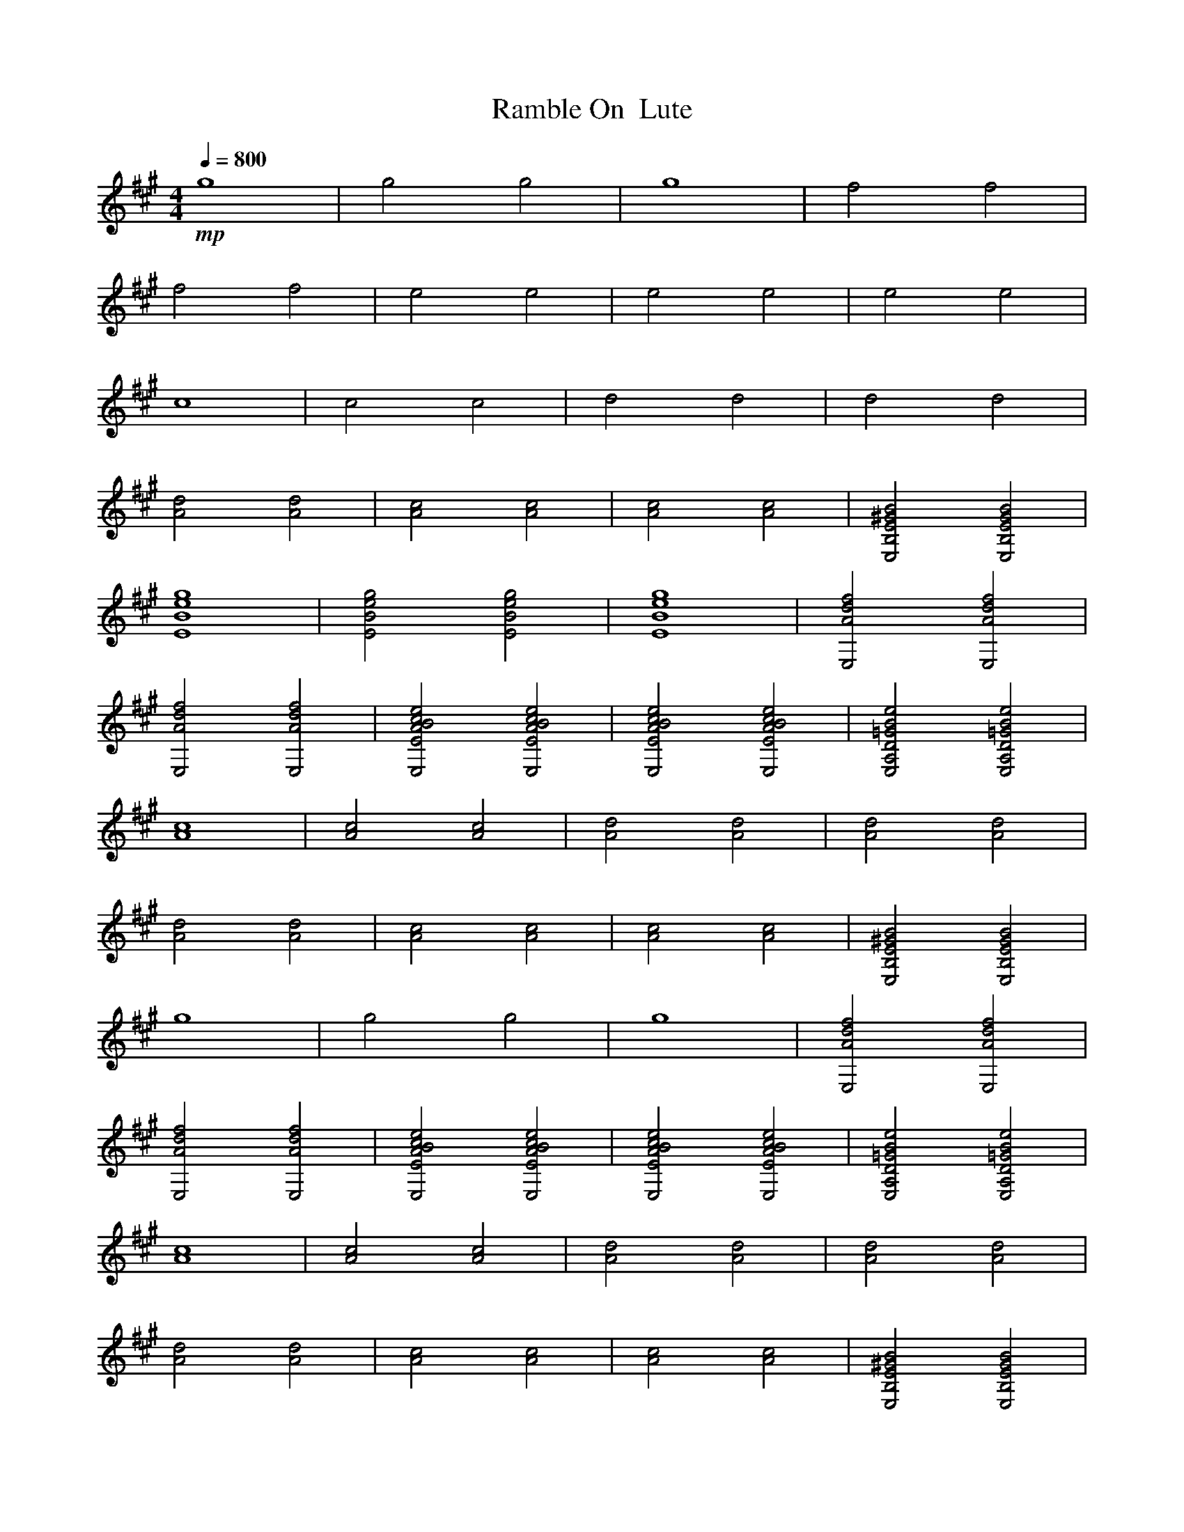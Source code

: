 X:1 
T:Ramble On  Lute
N:Words and music by Plant/Page
M:4/4
L:1/8
Q:1/4=800
Z:Durinsbane
K:A
%%MIDI program 1 24
+mp+g8|g4g4|g8|f4f4|
f4f4|e4e4|e4e4|e4e4|
c8|c4c4|d4d4|d4d4|
[d4A4] [d4A4]|[c4A4] [c4A4]|[c4A4] [c4A4]|[B4^G4E4B,4E,4] [B4G4E4B,4E,4]|
[g8e8B8E8]|[g4e4B4E4] [g4e4B4E4]|[g8e8B8E8]|[f4d4A4E,4] [f4d4A4E,4]|
[f4d4A4E,4] [f4d4A4E,4]|[e4c4B4A4E4E,4] [e4c4B4A4E4E,4]|[e4c4B4A4E4E,4] [e4c4B4A4E4E,4]|[e4B4=G4D4A,4E,4] [e4B4=G4D4A,4E,4]|
[c8A8]|[c4A4] [c4A4]|[d4A4] [d4A4]|[d4A4] [d4A4]|
[d4A4] [d4A4]|[c4A4] [c4A4]|[c4A4] [c4A4]|[B4^G4E4B,4E,4] [B4G4E4B,4E,4]|
g8|g4 g4|g8|[f4d4A4E,4] [f4d4A4E,4]|
[f4d4A4E,4] [f4d4A4E,4]|[e4c4B4A4E4E,4] [e4c4B4A4E4E,4]|[e4c4B4A4E4E,4] [e4c4B4A4E4E,4]|[e4B4=G4D4A,4E,4] [e4B4=G4D4A,4E,4]|
[c8A8]|[c4A4] [c4A4]|[d4A4] [d4A4]|[d4A4] [d4A4]|
[d4A4] [d4A4]|[c4A4] [c4A4]|[c4A4] [c4A4]|[B4^G4E4B,4E,4] [B4G4E4B,4E,4]|
[g8E,8-]|[g4E,4-] [g4E,4]|g8|[f4d4A4E,4B,4-] [f4d4A4E,4B,4-]|
[f4d4A4E,4B,4-] [f4d4A4E,4B,4-]|[e4c4B4A4E4B,4-] [e4c4B4A4E4B,4]|[e4c4B4A4E4E,4] [e4c4B4A4E4E,4]|[e4B4=G4D4A,4E,4] [e4B4=G4D4A,4E,4]|
[c8A8A,8-]|[c4A4A,4-] [c4A4A,4]|[d4A4] [d4A4]|[d4A4E4] [d4A4F4-]|
[d4A4F4-] [d4A4F4]|[c4A4E4-] [c4A4E4-]|[c4A4E4-] [c4A4E4-]|[B4^G4E4-B,4E,4] [B4G4E4B,4E,4]|
[g8E,8-]|[g4E,4-] [g4E,4]|g8|[f4d4A4E,4G4-] [f4d4A4E,4G4]|
[f4d4A4E,4] [f4d4A4E,4]|[e4c4B4A4E4F4-] [e4c4B4A4E4F4]|[e4c4B4A4E4E,4] [e4c4B4A4E4E,4]|[e4B4=G4D4A,4E4-] [e4B4=G4D4A,4E4]|
[c8A8]|[c4A4C4-] [c4A4C4]|[d4A4] [d4A4]|[d4A4B,4-] [d4A4B,4]|
[d4A4] [d4A4]|[c4A4A,4] [c4A4B,4]|[c4A4C4] [c4A4E4]|[B4^G4E4B,4E,4C4-] [B4G4E4B,4E,4C4]|
[g8E,8-]|[g4E,4-] [g4E,4]|g8|[f4d4A4E,4B,4-] [f4d4A4E,4B,4-]|
[f4d4A4E,4B,4-] [f4d4A4E,4B,4]|[e4c4B4A4E4E,4] [e4c4B4A4E4E,4]|[e4c4B4A4E4E,4] [e4c4B4A4E4E,4]|[e4B4=G4D4A,4E,4] [e4B4=G4D4A,4E,4]|
[c8A8A,8-]|[c4A4A,4-] [c4A4A,4]|[d4A4] [d4A4]|[d4A4E4] [d4A4F4-]|
[d4A4F4-] [d4A4F4]|[c4A4E4-] [c4A4E4-]|[c4A4E4-] [c4A4E4]|[B4^G4E4B,4E,4C4-] [B4G4E4B,4E,4C4]|
[g8E,8-]|[g4E,4-] [g4E,4]|g8|[f4d4A4E,4G4-] [f4d4A4E,4G4]|
[f4d4A4E,4] [f4d4A4E,4]|[e4c4B4A4E4F4-] [e4c4B4A4E4F4]|[e4c4B4A4E4E,4] [e4c4B4A4E4E,4]|[e4B4=G4D4A,4E4-] [e4B4=G4D4A,4E4]|
[c8A8]|[c4A4C4-] [c4A4C4]|[d4A4] [d4A4]|[d4A4B,4-] [d4A4B,4]|
[d4A4] [d4A4]|[c4A4A,4] [c4A4B,4]|[c4A4C4] [c4A4E4]|[B4^G4E4B,4E,4C4-] [B4G4E4B,4E,4C4]|
[g8E,8-]|[g4E,4-] [g4E,4]|g8|[f4d4A4E,4B,4-] [f4d4A4E,4B,4-]|
[f4d4A4E,4B,4-] [f4d4A4E,4B,4]|[e4c4B4A4E4E,4] [e4c4B4A4E4E,4]|[e4c4B4A4E4E,4] [e4c4B4A4E4E,4]|[e4B4=G4D4A,4E,4] [e4B4=G4D4A,4E,4]|
[c8A8A,8-]|[c4A4A,4-] [c4A4A,4]|[d4A4] [d4A4]|[d4A4E4] [d4A4F4]|
[d4A4F4-] [d4A4F4]|[c4A4E4-] [c4A4E4-]|[c4A4E4-] [c4A4E4-]|[B4^G4E4B,4E,4C4] [B4G4E4B,4E,4C4]|
[g8E,8-]|[g4E,4-] [g4E,4]|g8|[f4d4A4E,4G4-] [f4d4A4E,4G4]|
[f4d4A4E,4] [f4d4A4E,4]|[e4c4B4A4E4F4-] [e4c4B4A4E4F4]|[e4c4B4A4E4E,4] [e4c4B4A4E4E,4]|[e4B4=G4D4A,4E4-] [e4B4=G4D4A,4E4]|
[c8A8]|[c4A4C4-] [c4A4C4]|[d4A4] [d4A4]|[d4A4B,4-] [d4A4B,4]|
[d4A4] [d4A4]|[c4A4A,4] [c4A4B,4]|[c4A4C4] [c4A4E4]|[B4^G4E4B,4E,4C4-] [B4G4E4B,4E,4C4]|
[g8E,8-]|[g4E,4-] [g4E,4]|g8|[f4d4A4E,4B,4-] [f4d4A4E,4B,4]|
[f4d4A4E,4B,4-] [f4d4A4E,4B,4]|[e4c4B4A4E4E,4] [e4c4B4A4E4E,4]|[e4c4B4A4E4E,4] [e4c4B4A4E4E,4]|[e4B4=G4D4A,4E,4] [e4B4=G4D4A,4E,4]|
[c8A8A,8-]|[c4A4A,4-] [c4A4A,4]|[d4A4] [d4A4]|[d4A4E4] [d4A4F4-]|
[d4A4F4-] [d4A4F4]|[c4A4E4-] [c4A4E4-]|[c4A4E4-] [c4A4E4]|[B4^G4E4B,4E,4C4-] [B4G4E4B,4E,4C4]|
[g8E,8-]|[g4E,4-] [g4E,4]|g8|[f4d4A4E,4G4-] [f4d4A4E,4G4]|
[f4d4A4E,4] [f4d4A4E,4]|[e4c4B4A4E4F4-] [e4c4B4A4E4F4]|[e4c4B4A4E4E,4] [e4c4B4A4E4E,4]|[e4B4=G4D4A,4E4-] [e4B4=G4D4A,4E4]|
[c8A8]|[c4A4C4-] [c4A4C4]|[d4A4] [d4A4]|[d4A4B,4-] [d4A4B,4]|
[d4A4] [d4A4]|[c4A4A,4] [c4A4B,4]|[c4A4C4] [c4A4E4]|[B4^G4E4B,4E,4C4-] [B4G4E4B,4E,4C4]|
[g8E,8-]|[g4E,4-] [g4E,4]|g8|[f4d4A4E,4B,4-] [f4d4A4E,4B,4]|
[f4d4A4E,4B,4-] [f4d4A4E,4B,4]|[e4c4B4A4E4E,4] [e4c4B4A4E4E,4]|[e4c4B4A4E4E,4] [e4c4B4A4E4E,4]|[e4B4=G4D4A,4E,4] [e4B4=G4D4A,4E,4]|
[c8A8A,8-]|[c4A4A,4-] [c4A4A,4]|[d4A4] [d4A4]|[d4A4E4] [d4A4F4-]|
[d4A4F4-] [d4A4F4]|[c4A4E4-] [c4A4E4-]|[c4A4E4-] [c4A4E4]|[B4^G4E4B,4E,4C4-] [B4G4E4B,4E,4C4]|
[g8E,8-]|[g4E,4-] [g4E,4]|g8|[f4d4A4E,4G4-] [f4d4A4E,4G4]|
[f4d4A4E,4] [f4d4A4E,4]|[e4c4B4A4E4F4-] [e4c4B4A4E4F4]|[e4c4B4A4E4E,4] [e4c4B4A4E4E,4]|[e4B4=G4D4A,4E4-] [e4B4=G4D4A,4E4]|
[c8A8]|[c4A4C4-] [c4A4C4]|[d4A4] [d4A4]|[d4A4B,4-] [d4A4B,4]|
[d4A4] [d4A4]|[c4A4A,4] [c4A4B,4]|[c4A4C4] [c4A4E4]|[B4^G4E4B,4E,4C4-] [B4G4E4B,4E,4C4]|
E,8-|E,8|z4 z4|[A8F8C8F,8]|
z8|[f8e8d8B8A8G,8-]|[f4e4d4B4A4G,4-] [f4e4d4B4A4G,4-]|[f8e8d8B8A8G,8]|
[c8A,8A,8-]|[c4A,4A,4-] [c4A,4A,4]|[c8A,8]|[c8B8E8E,8C,8]|
[c4B4E4E,4] [c4B4E4E,4]|[B4-G4-E4-B,4-E,4][B4G4E4B,4E,4-]|[B4G4E4B,4E,4] [B4G4E4B,4E,4C,4]|[B8G8E8B,8E,8]|
E,8-|E,8|z4 z4|[A8F8C8F,8]|
z8|[f8e8d8B8A8G,8-]|[f4e4d4B4A4G,4-] [f4e4d4B4A4G,4]|[f8e8d8B8A8G,8]|
[c8A,8]|[c4A,4C,4] [c4A,4]|[c8A,8]|[c8B8E8E,8D,8]|
[c4B4E4E,4] [c4B4E4E,4]|[B8G8E8B,8E,8]|[B4G4E4B,4E,4] [B4G4E4B,4E,4C,4]|[B8G8E8B,8E,8]|
E,8-|E,8|A,8|E8-|
E4 E,4-|E,4 F,4-|F,4 G,4-|G,4 G,4|
[c4-A4-A,4][c4A4A,4]|[c4A4A,4] [c4A4A,4]|[e4-d4-B4-=G4-E4][e4d4B4=G4A,4]|[e4d4B4=G4A,4] [e4d4B4=G4A,4D4-]|
[e4-d4-B4-=G4-A,4-D4][e4d4B4=G4A,4]|[e4d4B4=G4A,4D4] [e4d4B4=G4A,4]|[e4-d4-B4-=G4-A,4][e4d4B4=G4A,4]|[e4d4B4=G4A,4D4] [e4d4B4=G4A,4E4]|
[^G8E8B,8E,8-]|[G4E4B,4-E,4] [G4E4B,4E,4]|[G8E8B,8E,8]|[G8E8B,8E,8]|
E,4 E,4-|E,4 F,4-|F,4 G,4-|G,4 E,4|
[c4-A4-A,4][c4A4A,4]|[c4A4A,4] [c4A4A,4]|[e4-d4-B4-=G4-A,4-E4][e4d4B4=G4A,4]|[e4d4B4=G4A,4] [e4d4B4=G4A,4]|
[e4-d4-B4-=G4-A,4-D4][e4d4B4=G4A,4]|[e4d4B4=G4A,4] [e4d4B4=G4A,4]|[e4-d4-B4-=G4-A,4-D4][e4d4B4=G4A,4]|[e4d4B4=G4A,4] [e4d4B4=G4A,4E4]|
[^G8E8B,8E,8]|[G4E4B,4E,4] [G4E4B,4E,4]|[G8E8B,8E,8]|[G8E8B,8E,8-]|
E,4 E,4-|E,4 F,4-|F,4 G,4-|G,4 E,4|
[c4-A4-A,4][c4A4A,4]|[c4A4A,4] [c4A4A,4]|[e4-d4-B4-=G4-A,4-E4][e4d4B4=G4A,4]|[e4d4B4=G4A,4] [e4d4B4=G4A,4D4-]|
[e4-d4-B4-=G4-A,4-D4][e4d4B4=G4A,4]|[e4d4B4=G4A,4D4] [e4d4B4=G4A,4]|[e4-d4-B4-=G4-A,4-][e4d4B4=G4A,4]|[e4d4B4=G4A,4D4] [e4d4B4=G4A,4E4]|
[^G8E8B,8E,8]|[G4E4B,4E,4] [G4E4B,4E,4]|[G8E8B,8E,8]|[G8E8B,8E,8-]|
E,4 E,4-|E,4 F,4-|F,4 G,4-|G,4 E,4|
[c4-A4-A,4][c4A4A,4]|[c4A4A,4] [c4A4A,4]|[e4-d4-B4-=G4-A,4-E4][e4d4B4=G4A,4]|[e4d4B4=G4A,4] [e4d4B4=G4A,4D4-]|
[e4-d4-B4-=G4-A,4-D4][e4d4B4=G4A,4]|[e4d4B4=G4A,4D4] [e4d4B4=G4A,4D4]|[e4-d4-B4-=G4-A,4-D4][e4d4B4=G4A,4E4-]|[e4d4B4=G4A,4E4] [e4d4B4=G4A,4B,4]|
[g8E8E,8-]|[g4E4E,4-] [g4E4E,4]|[g8E8]|[f4d4A4E,4B,4-] [f4d4A4E,4B,4-]|
[f4d4A4E,4B,4-] [f4d4A4E,4B,4]|[e4c4B4A4E4E,4] [e4c4B4A4E4E,4]|[e4c4B4A4E4E,4] [e4c4B4A4E4E,4]|[e4B4=G4D4A,4E,4] [e4B4=G4D4A,4E,4]|
[c8A8A,8-]|[c4A4A,4-] [c4A4A,4]|[d4A4] [d4A4]|[d4A4E4] [d4A4F4-]|
[d4A4F4-] [d4A4F4]|[c4A4E4-] [c4A4E4-]|[c4A4E4-] [c4A4E4]|[B4^G4E4B,4E,4C4-] [B4G4E4B,4E,4C4]|
[g8E,8-]|[g4E,4-] [g4E,4]|g8|[f4d4A4E,4G4-] [f4d4A4E,4G4]|
[f4d4A4E,4] [f4d4A4E,4]|[e4c4B4A4E4F4-] [e4c4B4A4E4F4]|[e4c4B4A4E4E,4] [e4c4B4A4E4E,4]|[e4B4=G4D4A,4E4-] [e4B4=G4D4A,4E4]|
[c8A8]|[c4A4C4-] [c4A4C4]|[d4A4] [d4A4]|[d4A4B,4-] [d4A4B,4]|
[d4A4] [d4A4]|[c4A4A,4] [c4A4B,4]|[c4A4C4] [c4A4E4]|[B4^G4E4B,4E,4C4-] [B4G4E4B,4E,4C4]|
[g8E,8-]|[g4E,4-] [g4E,4]|g8|[f4d4A4E,4B,4-] [f4d4A4E,4B,4-]|
[f4d4A4E,4B,4-] [f4d4A4E,4B,4]|[e4c4B4A4E4E,4] [e4c4B4A4E4E,4]|[e4c4B4A4E4E,4] [e4c4B4A4E4E,4]|[e4B4=G4D4A,4E,4] [e4B4=G4D4A,4E,4]|
[c8A8A,8-]|[c4A4A,4-] [c4A4A,4]|[d4A4] [d4A4]|[d4A4E4] [d4A4F4-]|
[d4A4F4-] [d4A4F4]|[c4A4E4-] [c4A4E4-]|[c4A4E4-] [c4A4E4]|[B4^G4E4B,4E,4C4-] [B4G4E4B,4E,4C4]|
[g8E,8-]|[g4E,4-] [g4E,4]|g8|[f4d4A4E,4G4-] [f4d4A4E,4G4]|
[f4d4A4E,4] [f4d4A4E,4]|[e4c4B4A4E4F4-] [e4c4B4A4E4F4]|[e4c4B4A4E4E,4] [e4c4B4A4E4E,4]|[e4B4=G4D4A,4E4-] [e4B4=G4D4A,4E4]|
[c8A8]|[c4A4C4-] [c4A4C4]|[d4A4] [d4A4]|[d4A4B,4-] [d4A4B,4]|
[d4A4] [d4A4]|[c4A4A,4] [c4A4B,4]|[c4A4C4] [c4A4E4]|[B4^G4E4B,4E,4C4-] [B4G4E4B,4E,4C4]|
[g8E,8-]|[g4E,4-] [g4E,4]|g8|[f4d4A4E,4B,4-] [f4d4A4E,4B,4-]|
[f4d4A4E,4B,4-] [f4d4A4E,4B,4]|[e4c4B4A4E4E,4] [e4c4B4A4E4E,4]|[e4c4B4A4E4E,4] [e4c4B4A4E4E,4]|[e4B4=G4D4A,4E,4] [e4B4=G4D4A,4E,4]|
[c8A8A,8-]|[c4A4A,4-] [c4A4A,4]|[d4A4] [d4A4]|[d4A4E4] [d4A4F4]|
[d4A4F4-] [d4A4F4]|[c4A4E4-] [c4A4E4]|[c4A4C4] [c4A4E4]|[B4^G4E4B,4-E,4] [B4G4E4B,4E,4]|
[g8E,8-]|[g4E,4-] [g4E,4]|g8|[f4d4A4E,4F4] [f4d4A4E,4G4-]|
[f4d4A4E,4G4-] [f4d4A4E,4G4]|[e4c4B4A4E4F4-] [e4c4B4A4E4F4]|[e4c4B4A4E4E,4] [e4c4B4A4E4E,4]|[e4B4=G4D4A,4E4-] [e4B4=G4D4A,4E4]|
[c8A8E8]|[c4A4C4-] [c4A4C4]|[d4A4] [d4A4]|[d4A4B,4-] [d4A4B,4]|
[d4A4] [d4A4]|[c4A4A,4] [c4A4B,4]|[c4A4C4] [c4A4E4]|[B4^G4E4B,4E,4C4-] [B4G4E4B,4E,4C4]|
[g8E,8-]|[g4E,4-] [g4E,4]|g8|[f4d4A4E,4B,4-] [f4d4A4E,4B,4-]|
[f4d4A4E,4B,4-] [f4d4A4E,4B,4]|[e4c4B4A4E4E,4] [e4c4B4A4E4E,4]|[e4c4B4A4E4E,4] [e4c4B4A4E4E,4]|[e4B4=G4D4A,4E,4] [e4B4=G4D4A,4E,4]|
[c8A8A,8-]|[c4A4A,4-] [c4A4A,4]|[d4A4] [d4A4]|[d4A4E4] [d4A4F4-]|
[d4A4F4-] [d4A4F4]|[c4A4E4-] [c4A4E4]|[c4A4C4] [c4A4E4]|[B4^G4E4B,4-E,4] [B4G4E4B,4E,4]|
[g8E,8-]|[g4E,4-] [g4E,4]|g8|[f4d4A4E,4F4] [f4d4A4E,4G4-]|
[f4d4A4E,4G4-] [f4d4A4E,4G4]|[e4c4B4A4E4F4-] [e4c4B4A4E4F4]|[e4c4B4A4E4E,4] [e4c4B4A4E4E,4]|[e4B4=G4D4A,4E4-] [e4B4=G4D4A,4E4]|
[c8A8E8]|[c4A4C4-] [c4A4C4]|[d4A4] [d4A4]|[d4A4B,4-] [d4A4B,4]|
[d4A4] [d4A4]|[c4A4A,4] [c4A4B,4]|[c4A4C4] [c4A4E4]|[B4^G4E4B,4E,4C4-] [B4G4E4B,4E,4C4]|
E,8|E,8|E8|E8-|
E4 E,4-|E,4 F,4-|F,4 G,4-|G,4 E,4|
[c4-A4-A,4][c4A4A,4]|[c4A4A,4] [c4A4A,4]|[e4-B4-=G4-D4-A,4-E,4] [e4B4=G4D4A,4]|[e4-d4-B4-=G4-A,4] [e4d4B4=G4A,4D4-]|
[e4-d4-B4-=G4-A,4D4] [e4d4B4=G4A,4]|[e4d4B4=G4A,4D4] [e4d4B4=G4A,4]|[e4-d4-B4-=G4-A,4] [e4d4B4=G4A,4]|[e4d4B4=G4A,4D4] [e4d4B4=G4A,4E4]|
[^G8E8B,8E,8-]|[G4E4B,4E,4] [G4E4B,4E,4]|[G8E8B,8E,8]|[G8E8B,8E,8-]|
E,4 E,4-|E,4 F,4-|F,4 G,4-|G,4 E,4|
[c4-A4-A,4][c4A4A,4]|[c4A4A,4] [c4A4A,4]|[e4-d4-B4-=G4-E,4] [e4d4B4=G4A,4]|[e4d4B4=G4A,4] [e4d4B4=G4A,4D4-]|
[e4-d4-B4-=G4-A,4-D4][e4d4B4=G4A,4]|[e4d4B4=G4A,4D4] [e4d4B4=G4A,4]|[e4-B4-=G4-D4-A,4] [e4B4=G4D4A,4]|[e4d4B4=G4A,4D4] [e4d4B4=G4A,4E4]|
[^G8E8B,8E,8]|[G4E4B,4E,4-] [G4E4B,4E,4]|[G8E8B,8E,8]|[G8E8-B,8E,8]|
E4 E,4-|E,4 F,4-|F,4 G,4-|G,4 E,4|
[c4-A4-A,4][c4A4A,4]|[c4A4A,4] [c4A4A,4]|[e4-d4-B4-=G4-E4] [e4d4B4=G4A,4]|[e4d4B4=G4A,4] [e4d4B4=G4A,4D4]|
[e4-d4-B4-=G4-D4] [e4d4B4=G4A,4]|[e4d4B4=G4A,4D4] [e4d4B4=G4A,4-]|[e4-d4-B4-=G4-A,4] [e4d4B4=G4A,4]|[e4d4B4=G4A,4D4] [e4d4B4=G4A,4E4]|
[^G8E8B,8E,8-]|[G4E4B,4E,4] [G4E4B,4E,4]|[G8E8B,8E,8]|[G8E8B,8E,8-]|
E,4 E,4-|E,4 F,4-|F,4 G,4-|G,4 E,4|
[c4-A4-A,4][c4A4A,4]|[c4A4A,4] [c4A4A,4]|[e4-d4-B4-=G4-E4] [e4d4B4=G4A,4]|[e4d4B4=G4A,4] [e4d4B4=G4A,4D4-]|
[e4-B4-=G4-D4A,4] [e4B4=G4D4A,4]|[e4d4B4=G4A,4D4] [e4d4B4=G4A,4]|[e4-d4-B4-=G4-A,4] [e4d4B4=G4A,4]|[e4d4B4=G4A,4D4] [e4d4B4=G4A,4E4]|
+f+[c4A,4] B4|A4 F4|[E8A,8]|[c4A,4] B4|
A4 F4|[E8A,8]|[c4E,4] B4|A4-A4|
[c4A,4] B4|[A4=G,4] [F4A,4]|E4-E4|[A8D8]|
A4 E4|[A4-D4]A4|A4 E4|[A4-=G,4][A4A,4]|
c4 B4|A4 F4|E8|c4 B4|
A4 F4|E8|[c4D,4] [B4E,4]|[A4-D,4][A4E,4]|
[c4A,4] B4|A4 [F4A,4]|[E8A,8]|[A8A,8]|
[A4A,4] [E4A,4]|[A8A,8]|[A4A,4] [E4D4]|[A8E8]+mf+
[g8e8B8E8E,8-]|[g4e4B4E4E,4-] [g4e4B4E4E,4]|[g8e8B8E8]|[f4d4A4E,4B,4-] [f4d4A4E,4B,4-]|
[f4d4A4E,4B,4-] [f4d4A4E,4B,4]|[e4c4B4A4E4E,4] [e4c4B4A4E4E,4]|[e4c4B4A4E4E,4] [e4c4B4A4E4E,4]|[e4B4=G4D4A,4E,4] [e4B4=G4D4A,4E,4]|
[c8A8A,8-]|[c4A4A,4-] [c4A4A,4]|[d4A4] [d4A4]|[d4A4F4-] [d4A4F4]|
[d4A4F4-] [d4A4F4]|[c4A4E4-] [c4A4E4-]|[c4A4E4-] [c4A4E4-]|[B4^G4E4-B,4E,4] [B4G4E4B,4E,4]|
[g8E,8-]|[g4E,4-] [g4E,4]|g8|[f4d4A4E,4G4-] [f4d4A4E,4G4-]|
[f4d4A4E,4G4-] [f4d4A4E,4G4]|[e4c4B4A4E4F4-] [e4c4B4A4E4F4]|[e4c4B4A4E4E,4] [e4c4B4A4E4E,4]|[e4B4=G4D4A,4E4-] [e4B4=G4D4A,4E4-]|
[c8A8E8]|[c4A4C4-] [c4A4C4]|[d4A4] [d4A4]|[d4A4B,4-] [d4A4B,4]|
[d4A4] [d4A4]|[c4A4A,4] [c4A4B,4]|[c4A4C4] [c4A4E4]|[B4^G4E4B,4E,4C4-] [B4G4E4B,4E,4C4]|
[g8E,8-]|[g4E,4-] [g4E,4]|g8|[f4d4A4E,4B,4-] [f4d4A4E,4B,4-]|
[f4d4A4E,4B,4-] [f4d4A4E,4B,4]|[e4c4B4A4E4E,4] [e4c4B4A4E4E,4]|[e4c4B4A4E4E,4] [e4c4B4A4E4E,4]|[e4B4=G4D4A,4E,4] [e4B4=G4D4A,4E,4]|
[c8A8A,8-]|[c4A4A,4-] [c4A4A,4]|[d4A4] [d4A4]|[d4A4E4] [d4A4F4-]|
[d4A4F4-] [d4A4F4]|[c4A4E4-] [c4A4E4-]|[c4A4E4-] [c4A4E4-]|[B4^G4E4-B,4E,4] [B4G4E4B,4E,4]|
[g8E,8-]|[g4E,4-] [g4E,4]|g8|[f4d4A4E,4G4-] [f4d4A4E,4G4]|
[f4d4A4E,4G4-] [f4d4A4E,4G4]|[e4c4B4A4E4F4-] [e4c4B4A4E4F4]|[e4c4B4A4E4E,4] [e4c4B4A4E4E,4]|[e4B4=G4D4A,4E4-] [e4B4=G4D4A,4E4]|
[c8A8E8]|[c4A4C4-] [c4A4C4]|[d4A4] [d4A4]|[d4A4B,4-] [d4A4B,4]|
[d4A4] [d4A4]|[c4A4A,4] [c4A4B,4]|[c4A4C4] [c4A4E4]|[B4^G4E4B,4E,4C4-] [B4G4E4B,4E,4C4]|
[g8E,8-]|[g4E,4-] [g4E,4]|g8|[f4d4A4E,4B,4-] [f4d4A4E,4B,4-]|
[f4d4A4E,4B,4-] [f4d4A4E,4B,4]|[e4c4B4A4E4E,4] [e4c4B4A4E4E,4]|[e4c4B4A4E4E,4] [e4c4B4A4E4E,4]|[e4B4=G4D4A,4E,4] [e4B4=G4D4A,4E,4]|
[c8A8A,8-]|[c4A4A,4-] [c4A4A,4]|[d4A4] [d4A4]|[d4A4E4] [d4A4F4-]|
[d4A4F4-] [d4A4F4-]|[c4A4F4-] [c4A4F4]|[c4A4E4-] [c4A4E4-]|[B4^G4E4-B,4E,4] [B4G4E4B,4E,4]|
[g8E,8-]|[g4E,4-] [g4E,4]|g8|[f4d4A4E,4G4-] [f4d4A4E,4G4-]|
[f4d4A4E,4G4-] [f4d4A4E,4G4]|[e4c4B4A4E4F4-] [e4c4B4A4E4F4]|[e4c4B4A4E4E,4] [e4c4B4A4E4E,4]|[e4B4=G4D4A,4E4-] [e4B4=G4D4A,4E4-]|
[c8A8E8]|[c4A4] [c4A4C4-]|[d4A4C4-] [d4A4C4]|[d4A4B,4-] [d4A4B,4-]|
[d4A4B,4-] [d4A4B,4]|[c4A4A,4] [c4A4B,4]|[c4A4C4] [c4A4E4]|[B4^G4E4B,4E,4C4-] [B4G4E4B,4E,4C4]|
[g8E,8-]|[g4E,4-] [g4E,4]|g8|[f4d4A4E,4B,4-] [f4d4A4E,4B,4-]|
[f4d4A4E,4B,4-] [f4d4A4E,4B,4]|[e4c4B4A4E4E,4] [e4c4B4A4E4E,4]|[e4c4B4A4E4E,4] [e4c4B4A4E4E,4]|[e4B4=G4D4A,4E,4] [e4B4=G4D4A,4E,4]|
[c8A8A,8-]|[c4A4A,4-] [c4A4A,4]|[d4A4] [d4A4]|[d4A4E4] [d4A4F4-]|
[d4A4F4-] [d4A4F4]|[c4A4E4-] [c4A4E4-]|[c4A4E4-] [c4A4E4]|[B4^G4E4B,4E,4C4-] [B4G4E4B,4E,4C4]|
[g8E,8-]|[g4E,4-] [g4E,4]|g8|[f4d4A4E,4G,4-] [f4d4A4E,4G,4-]|
[f4d4A4E,4G,4-] [f4d4A4E,4G,4]|[e4c4B4A4E4F4-] [e4c4B4A4E4F4]|[e4c4B4A4E4E,4] [e4c4B4A4E4E,4]|[e4B4=G4D4A,4E4-] [e4B4=G4D4A,4E4-]|
[c8A8E8]|[c4A4C4-] [c4A4C4-]|[d4A4C4-] [d4A4C4]|[d4A4B,4-] [d4A4B,4]|
[d4A4B,4-] [d4A4B,4]|[c4A4A,4] [c4A4B,4]|[c4A4C4] [c4A4E4]|[B4^G4E4B,4E,4C4-] [B4G4E4B,4E,4C4]|
E,8-|E,8|z4 z4|[A8F8C8F,8]|
z8|[f8e8d8B8A8G,8-]|[f4e4d4B4A4G,4-] [f4e4d4B4A4G,4-]|[f8e8d8B8A8G,8]|
[c8A,8]|[c4A,4C,4-] [c4A,4C,4]|[c8A,8]|[c8B8E8E,8D,8]|
[c4B4E4E,4] [c4B4E4E,4]|[B8G8E8B,8E,8]|[B4G4E4B,4E,4] [B4G4E4B,4E,4C,4]|[B8G8E8B,8E,8]|
E,8-|E,8|z4 z4|[A8F8C8F,8]|
z8|[f8e8d8B8A8G,8-]|[f4e4d4B4A4G,4-] [f4e4d4B4A4G,4]|[f8e8d8B8A8G,8]|
[c8A,8]|[c4A,4C,4-] [c4A,4C,4]|[c8A,8]|[c8B8E8E,8D,8]|
[c4B4E4E,4] [c4B4E4E,4]|[B4-G4-E4-B,4-E,4][B4G4E4B,4E,4-]|[B4G4E4B,4E,4] [B4G4E4B,4E,4C,4]|[B8G8E8B,8E,8]|
E,8-|E,8|E,8|E,8-|
E,4 F,4-|F,4 G,4-|G,4 B,4-|B,4 E,4|
[c4-A4-A,4][c4A4A,4]|[c4A4A,4] [c4A4A,4]|[e4-d4-B4-=G4-A,4E4][e4d4B4=G4A,4]|[e4d4B4=G4A,4] [e4d4B4=G4A,4D4-]|
[e4-d4-B4-=G4-A,4D4][e4d4B4=G4A,4]|[e4d4B4=G4A,4D4] [e4d4B4=G4A,4]|[e4-d4-B4-=G4-A,4][e4d4B4=G4A,4]|[e4d4B4=G4A,4D4] [e4d4B4=G4A,4E4]|
[^G4-E4-B,4-E,4-][^G4E4B,4E,4-]|[G4E4B,4E,4] [G4E4B,4E,4]|[G4-E4-B,4-E,4-][G4E4B,4E,4]|[G4-E4-B,4-E,4-][G4E4B,4E,4-]|
E,4 E,4-|E,4 F,4-|F,4 G,4-|G,4 E,4||
[c4-A4-A,4][c4A4A,4]|[c4A4A,4] [c4A4A,4]|[e4-d4-B4-=G4-A,4E4][e4d4B4=G4A,4]|[e4d4B4=G4A,4] [e4d4B4=G4A,4D4-]|
[e4-d4-B4-=G4-A,4D4][e4d4B4=G4A,4]|[e4d4B4=G4A,4D4] [e4d4B4=G4A,4]|[e4-d4-B4-=G4-A,4][e4d4B4=G4A,4]|[e4d4B4=G4A,4D4] [e4d4B4=G4A,4E4]|
[^G8E8B,8E,8-]|[G4E4B,4E,4] [G4E4B,4E,4]|[G8E8B,8E,8]|[G8E8B,8E,8-]|
E,4 E,4-|E,4 F,4-|F,4 G,4-|G,4 E,4|
[c4-A4-A,4][c4A4A,4]|[c4A4A,4] [c4A4A,4]|[e4-d4-B4-=G4-A,4E4][e4d4B4=G4A,4]|[e4d4B4=G4A,4] [e4d4B4=G4A,4D4-]|
[e4-d4-B4-=G4-A,4D4][e4d4B4=G4A,4]|[e4d4B4=G4A,4D4] [e4d4B4=G4A,4]|[e4-d4-B4-=G4-A,4][e4d4B4=G4A,4]|[e4d4B4=G4A,4D4] [e4d4B4=G4A,4E4]|
[^G8E8B,8E,8-]|[G4E4B,4E,4] [G4E4B,4E,4]|[G8E8B,8E,8]|[G8E8B,8E,8-]|
E,4 E,4-|E,4 F,4-|F,4 G,4-|G,4 E,4|
[c4-A4-A,4][c4A4A,4]|[c4A4A,4] [c4A4A,4]|[e4-d4-B4-=G4-A,4E4][e4d4B4=G4A,4]|[e4d4B4=G4A,4] [e4d4B4=G4A,4D4-]|
[e4-d4-B4-=G4-A,4D4][e4d4B4=G4A,4]|[e4d4B4=G4A,4D4] [e4d4B4=G4A,4]|[e4-d4-B4-=G4-A,4]|[e4d4B4=G4A,4]|[e4d4B4=G4A,4D4] [e4d4B4=G4A,4E4]|
[^G8E8B,8E,8-]|[G4E4B,4E,4] [G4E4B,4E,4]|[G8E8B,8E,8]|[G8E8B,8E,8-]|
E,4 E,4-|E,4 F,4-|F,4 G,4-|G,4 G,4|
[c4-A4-A,4][c4A4A,4]|[c4A4A,4] [c4A4A,4]|[e4-d4-B4-=G4-A,4E,4][e4d4B4=G4A,4]|[e4d4B4=G4A,4] [e4d4B4=G4A,4]|
[e4-d4-B4-=G4-A,4][e4d4B4=G4D,4]|[e4d4B4=G4A,4] [e4d4B4=G4A,4]|[e4-d4-B4-=G4-A,4][e4d4B4=G4A,4C,4-]|[e4d4B4=G4A,4C,4-] [e4d4B4=G4A,4C,4]|
[^G8E8B,8E,8-]|[G4E4B,4E,4] [G4E4B,4E,4]|[G8E8B,8E,8]|[G8E8B,8E,8-]|
E,4 F,4-|F,4 G,4-|G,4 B,4-|B,4 E,4|
[c4-A4-A,4][c4A4A,4]|[c4A4A,4] [c4A4A,4]|[e4-d4-B4-=G4-A,4E4][e4d4B4=G4A,4]|[e4d4B4=G4A,4] [e4d4B4=G4A,4D4-]|
[e4-d4-B4-=G4-D4][e4d4B4=G4D4]|[e4d4B4=G4A,4D4] [e4d4B4=G4A,4E4]|[e4-d4-B4-=G4-]|[e4d4B4=G4E4-]|[e4d4B4=G4A,4E4-] [e4d4B4=G4A,4E4]|
[^G4-E4-B,4-E,4][^G4E4B,4E,4]|[G4E4B,4E,4] [G4E4B,4E,4]|[G4-E4-B,4-E,4][G4E4B,4]|[G8E8B,8E,8]|
z4 E,4-|E,4 ^G,4-|G,4 B,4-|B,4 B,4|
[c4-A4-A,4][c4A4E,4]|[c4A4A,4-] [c4A4A,4]|[e4-d4-B4-=G4-A,4-C,4][e4d4B4=G4A,4C,4]|[e4d4B4=G4A,4E,4] [e4d4B4=G4A,4E,4]|
[e8d8B8=G8A,8E,8]|[e4d4B4=G4A,4=G,4] [e4d4B4=G4A,4^G,4]|[e4-d4-B4-=G4-A,4-][e4d4B4=G4A,4C,4]|[e4d4B4=G4A,4D,4] [e4d4B4=G4A,4^D,4]|
[^G4-E4-B,4-E,4][^G4E4B,4E,4-]|[G4E4B,4E,4] [G4E4B,4E,4]|[G8E8B,8E,8]|[G4-E4-B,4-E,4][G4E4B,4E,4-]
+mp+E,4 E,4|E,4 G,4-|G,4 B,4-|B,4 B,4|
[c4-A4-A,4][c4A4A,4]|[c4A4A,4] [c4A4A,4]|[e4-d4-B4-=G4-A,4][e4d4B4=G4A,4]|[e4d4B4=G4A,4] [e4d4B4=G4A,4]|
[e4-d4-B4-=G4-A,4][e4d4B4=G4A,4]|[e4d4B4=G4A,4=D,4] [e4d4B4=G4A,4D,4]|[e4-d4-B4-=G4-A,4-D,4][e4d4B4=G4A,4D,4]|[e4d4B4=G4A,4^D,4] [e4d4B4=G4A,4E,4]|
[^G8E8B,8E,8]|[G4E4B,4E,4] [G4E4B,4E,4]|[G8E8B,8E,8]|[G4-E4-B,4-E,4][G4E4B,4E,4-]|
+p+E,4 E,4-|E,4 G,4-|G,4 B,4-|B,4 E,4|
[c4-A4-A,4][c4A4A,4]|[c4A4A,4] [c4A4A,4]|[e4-d4-B4-=G4-E4][e4d4B4=G4A,4]|[e4d4B4=G4A,4] [e4d4B4=G4A,4]|
[e4-d4-B4-=G4-A,4-=G,4][e4d4B4=G4A,4D4]|[e4d4B4=G4A,4=G,4] [e4d4B4=G4A,4=G,4]|[e4-d4-B4-=G4-A,4-F,4][e4d4B4=G4A,4C4]|[e4d4B4=G4A,4F,4] [e4d4B4=G4A,4E,4]|
[^G8E8B,8E,8]|[G4E4B,4E,4] [G4E4B,4E,4]|[G8E8B,8E,8]|[G4-E4-B,4-E,4][G4E4B,4E,4-]|
+pp+E,4 E,4-|E,4 E,4-|E,4 F,4-|F,4 G,4-|
[c4-A4-A,4-G,4][c4A4A,4]|[c4A4A,4C,4] [c4A4A,4=D,4]|[e4-d4-B4-=G4-A,4-D,4][e4d4B4=G4A,4E,4-]|[e4d4B4=G4A,4E,4] [e4d4B4=G4A,4D,4]|
[e4-d4-B4-=G4-A,4-=G,4][e4d4B4=G4A,4^G,4]|[e4d4B4=G4A,4] [e4d4B4=G4A,4-]|[e4-d4-B4-=G4-A,4][e4d4B4=G4A,4C,4]|[e4d4B4=G4A,4D,4] [e4d4B4=G4A,4^D,4]|
[^G8E8B,8E,8]|[G4E4B,4E,4] [G4E4B,4E,4]|[G8E8B,8E,8]|E8-|
+ppp+E8-|E8-|E8-|E8|